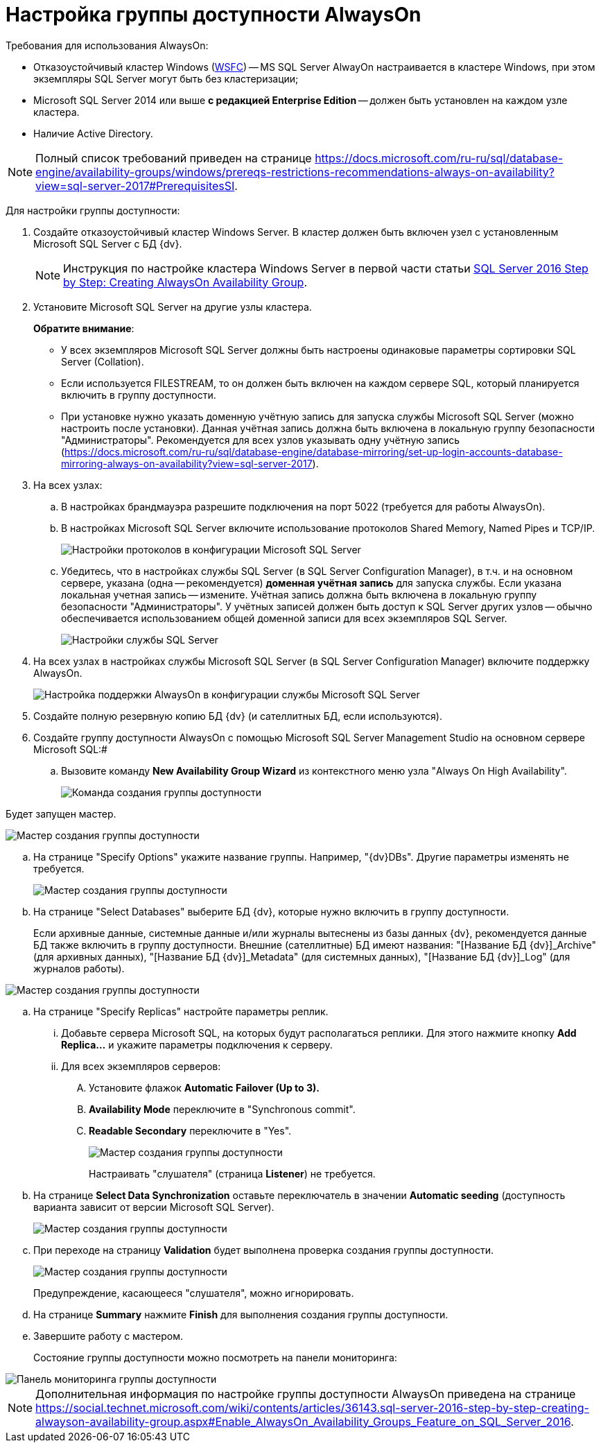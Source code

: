 = Настройка группы доступности AlwaysOn

Требования для использования AlwaysOn:

* Отказоустойчивый кластер Windows (https://docs.microsoft.com/ru-ru/sql/sql-server/failover-clusters/windows/windows-server-failover-clustering-wsfc-with-sql-server[WSFC]) -- MS SQL Server AlwayOn настраивается в кластере Windows, при этом экземпляры SQL Server могут быть без кластеризации;
* Microsoft SQL Server 2014 или выше *с редакцией Enterprise Edition* -- должен быть установлен на каждом узле кластера.
* Наличие Active Directory.

[NOTE]
====
Полный список требований приведен на странице https://docs.microsoft.com/ru-ru/sql/database-engine/availability-groups/windows/prereqs-restrictions-recommendations-always-on-availability?view=sql-server-2017#PrerequisitesSI.
====

Для настройки группы доступности:

. Создайте отказоустойчивый кластер Windows Server. В кластер должен быть включен узел с установленным Microsoft SQL Server с БД {dv}.
+
[NOTE]
====
Инструкция по настройке кластера Windows Server в первой части статьи https://social.technet.microsoft.com/wiki/contents/articles/36143.sql-server-2016-step-by-step-creating-alwayson-availability-group.aspx#Enable_AlwaysOn_Availability_Groups_Feature_on_SQL_Server_2016[SQL Server 2016 Step by Step: Creating AlwaysOn Availability Group].
====
. Установите Microsoft SQL Server на другие узлы кластера.
+
*Обратите внимание*:

* У всех экземпляров Microsoft SQL Server должны быть настроены одинаковые параметры сортировки SQL Server (Collation).
* Если используется FILESTREAM, то он должен быть включен на каждом сервере SQL, который планируется включить в группу доступности.
* При установке нужно указать доменную учётную запись для запуска службы Microsoft SQL Server (можно настроить после установки). Данная учётная запись должна быть включена в локальную группу безопасности "Администраторы". Рекомендуется для всех узлов указывать одну учётную запись (https://docs.microsoft.com/ru-ru/sql/database-engine/database-mirroring/set-up-login-accounts-database-mirroring-always-on-availability?view=sql-server-2017).
. На всех узлах:
[loweralpha]
.. В настройках брандмауэра разрешите подключения на порт 5022 (требуется для работы AlwaysOn).
.. В настройках Microsoft SQL Server включите использование протоколов Shared Memory, Named Pipes и TCP/IP.
+
image::sqlserverconfmanager.png[Настройки протоколов в конфигурации Microsoft SQL Server]
.. Убедитесь, что в настройках службы SQL Server (в SQL Server Configuration Manager), в т.ч. и на основном сервере, указана (одна -- рекомендуется) *доменная учётная запись* для запуска службы. Если указана локальная учетная запись -- измените. Учётная запись должна быть включена в локальную группу безопасности "Администраторы". У учётных записей должен быть доступ к SQL Server других узлов -- обычно обеспечивается использованием общей доменной записи для всех экземпляров SQL Server.
+
image::sqlserverconfmanagerlogon.png[Настройки службы SQL Server]
. На всех узлах в настройках службы Microsoft SQL Server (в SQL Server Configuration Manager) включите поддержку AlwaysOn.
+
image::enableAlwaysOn.png[Настройка поддержки AlwaysOn в конфигурации службы Microsoft SQL Server]
. Создайте полную резервную копию БД {dv} (и сателлитных БД, если используются).
. Создайте группу доступности AlwaysOn с помощью Microsoft SQL Server Management Studio на основном сервере Microsoft SQL:#
[loweralpha]
.. Вызовите команду *New Availability Group Wizard* из контекстного меню узла "Always On High Availability".
+
image::createAlwaysOnCommand.png[Команда создания группы доступности]

Будет запущен мастер.

image::aoMaster.png[Мастер создания группы доступности]
.. На странице "Specify Options" укажите название группы. Например, "{dv}DBs". Другие параметры изменять не требуется.
+
image::aoMasterGroupName.png[Мастер создания группы доступности]
.. На странице "Select Databases" выберите БД {dv}, которые нужно включить в группу доступности.
+
Если архивные данные, системные данные и/или журналы вытеснены из базы данных {dv}, рекомендуется данные БД также включить в группу доступности. Внешние (сателлитные) БД имеют названия: "[Название БД {dv}]_Archive" (для архивных данных), "[Название БД {dv}]_Metadata" (для системных данных), "[Название БД {dv}]_Log" (для журналов работы).

image::aoMasterDb.png[Мастер создания группы доступности]
.. На странице "Specify Replicas" настройте параметры реплик.
+
[lowerroman]
... Добавьте сервера Microsoft SQL, на которых будут располагаться реплики. Для этого нажмите кнопку *Add Replica...* и укажите параметры подключения к серверу.
... Для всех экземпляров серверов:
.... Установите флажок *Automatic Failover (Up to 3).*
.... *Availability Mode* переключите в "Synchronous commit".
.... *Readable Secondary* переключите в "Yes".
+
image::aoMasterGroupReplicas.png[Мастер создания группы доступности]
+
Настраивать "слушателя" (страница *Listener*) не требуется.
.. На странице *Select Data Synchronization* оставьте переключатель в значении *Automatic seeding* (доступность варианта зависит от версии Microsoft SQL Server).
+
image::aoMasterGroupSyncType.png[Мастер создания группы доступности]
.. При переходе на страницу *Validation* будет выполнена проверка создания группы доступности.
+
image::aoMasterGroupValidation.png[Мастер создания группы доступности]
+
Предупреждение, касающееся "слушателя", можно игнорировать.
.. На странице *Summary* нажмите *Finish* для выполнения создания группы доступности.
.. Завершите работу с мастером.
+
Состояние группы доступности можно посмотреть на панели мониторинга:

image::aoMasterGroupState.png[Панель мониторинга группы доступности]

[NOTE]
====
Дополнительная информация по настройке группы доступности AlwaysOn приведена на странице https://social.technet.microsoft.com/wiki/contents/articles/36143.sql-server-2016-step-by-step-creating-alwayson-availability-group.aspx#Enable_AlwaysOn_Availability_Groups_Feature_on_SQL_Server_2016.
====

